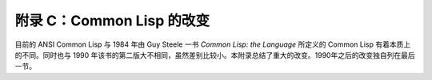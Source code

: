 附录 C：Common Lisp 的改变
*****************************************************************

目前的 ANSI Common Lisp 与 1984 年由 Guy Steele 一书 *Common Lisp: the Language* 所定义的 Common Lisp 有着本质上的不同。同时也与 1990 年该书的第二版大不相同，虽然差别比较小。本附录总结了重大的改变。1990年之后的改变独自列在最后一节。
